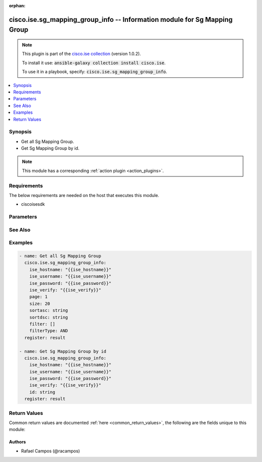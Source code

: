 .. Document meta

:orphan:

.. Anchors

.. _ansible_collections.cisco.ise.sg_mapping_group_info_module:

.. Anchors: short name for ansible.builtin

.. Anchors: aliases



.. Title

cisco.ise.sg_mapping_group_info -- Information module for Sg Mapping Group
++++++++++++++++++++++++++++++++++++++++++++++++++++++++++++++++++++++++++

.. Collection note

.. note::
    This plugin is part of the `cisco.ise collection <https://galaxy.ansible.com/cisco/ise>`_ (version 1.0.2).

    To install it use: :code:`ansible-galaxy collection install cisco.ise`.

    To use it in a playbook, specify: :code:`cisco.ise.sg_mapping_group_info`.

.. version_added

.. versionadded:: 1.0.0 of cisco.ise

.. contents::
   :local:
   :depth: 1

.. Deprecated


Synopsis
--------

.. Description

- Get all Sg Mapping Group.
- Get Sg Mapping Group by id.

.. note::
    This module has a corresponding :ref:`action plugin <action_plugins>`.

.. Aliases


.. Requirements

Requirements
------------
The below requirements are needed on the host that executes this module.

- ciscoisesdk


.. Options

Parameters
----------

.. raw:: html

    <table  border=0 cellpadding=0 class="documentation-table">
        <tr>
            <th colspan="1">Parameter</th>
            <th>Choices/<font color="blue">Defaults</font></th>
                        <th width="100%">Comments</th>
        </tr>
                    <tr>
                                                                <td colspan="1">
                    <div class="ansibleOptionAnchor" id="parameter-filter"></div>
                    <b>filter</b>
                    <a class="ansibleOptionLink" href="#parameter-filter" title="Permalink to this option"></a>
                    <div style="font-size: small">
                        <span style="color: purple">list</span>
                         / <span style="color: purple">elements=string</span>                                            </div>
                                                        </td>
                                <td>
                                                                                                                                                            </td>
                                                                <td>
                                            <div>Filter query parameter. &lt;br/&gt; **Simple filtering** should be available through the filter query string parameter. The structure of a filter is a triplet of field operator and value separated with dots. More than one filter can be sent. The logical operator common to ALL filter criteria will be by default AND, and can be changed by using the &quot;filterType=or&quot; query string parameter. Each resource Data model description should specify if an attribute is a filtered field. &lt;br/&gt; Operator | Description &lt;br/&gt; ------------|----------------- &lt;br/&gt; EQ | Equals &lt;br/&gt; NEQ | Not Equals &lt;br/&gt; GT | Greater Than &lt;br/&gt; LT | Less Then &lt;br/&gt; STARTSW | Starts With &lt;br/&gt; NSTARTSW | Not Starts With &lt;br/&gt; ENDSW | Ends With &lt;br/&gt; NENDSW | Not Ends With &lt;br/&gt; CONTAINS | Contains &lt;br/&gt; NCONTAINS | Not Contains &lt;br/&gt;.</div>
                                                        </td>
            </tr>
                                <tr>
                                                                <td colspan="1">
                    <div class="ansibleOptionAnchor" id="parameter-filterType"></div>
                    <b>filterType</b>
                    <a class="ansibleOptionLink" href="#parameter-filterType" title="Permalink to this option"></a>
                    <div style="font-size: small">
                        <span style="color: purple">string</span>
                                                                    </div>
                                                        </td>
                                <td>
                                                                                                                                                            </td>
                                                                <td>
                                            <div>FilterType query parameter. The logical operator common to ALL filter criteria will be by default AND, and can be changed by using the parameter.</div>
                                                        </td>
            </tr>
                                <tr>
                                                                <td colspan="1">
                    <div class="ansibleOptionAnchor" id="parameter-id"></div>
                    <b>id</b>
                    <a class="ansibleOptionLink" href="#parameter-id" title="Permalink to this option"></a>
                    <div style="font-size: small">
                        <span style="color: purple">string</span>
                                                                    </div>
                                                        </td>
                                <td>
                                                                                                                                                            </td>
                                                                <td>
                                            <div>Id path parameter.</div>
                                                        </td>
            </tr>
                                <tr>
                                                                <td colspan="1">
                    <div class="ansibleOptionAnchor" id="parameter-page"></div>
                    <b>page</b>
                    <a class="ansibleOptionLink" href="#parameter-page" title="Permalink to this option"></a>
                    <div style="font-size: small">
                        <span style="color: purple">integer</span>
                                                                    </div>
                                                        </td>
                                <td>
                                                                                                                                                            </td>
                                                                <td>
                                            <div>Page query parameter. Page number.</div>
                                                        </td>
            </tr>
                                <tr>
                                                                <td colspan="1">
                    <div class="ansibleOptionAnchor" id="parameter-size"></div>
                    <b>size</b>
                    <a class="ansibleOptionLink" href="#parameter-size" title="Permalink to this option"></a>
                    <div style="font-size: small">
                        <span style="color: purple">integer</span>
                                                                    </div>
                                                        </td>
                                <td>
                                                                                                                                                            </td>
                                                                <td>
                                            <div>Size query parameter. Number of objects returned per page.</div>
                                                        </td>
            </tr>
                                <tr>
                                                                <td colspan="1">
                    <div class="ansibleOptionAnchor" id="parameter-sortasc"></div>
                    <b>sortasc</b>
                    <a class="ansibleOptionLink" href="#parameter-sortasc" title="Permalink to this option"></a>
                    <div style="font-size: small">
                        <span style="color: purple">string</span>
                                                                    </div>
                                                        </td>
                                <td>
                                                                                                                                                            </td>
                                                                <td>
                                            <div>Sortasc query parameter. Sort asc.</div>
                                                        </td>
            </tr>
                                <tr>
                                                                <td colspan="1">
                    <div class="ansibleOptionAnchor" id="parameter-sortdsc"></div>
                    <b>sortdsc</b>
                    <a class="ansibleOptionLink" href="#parameter-sortdsc" title="Permalink to this option"></a>
                    <div style="font-size: small">
                        <span style="color: purple">string</span>
                                                                    </div>
                                                        </td>
                                <td>
                                                                                                                                                            </td>
                                                                <td>
                                            <div>Sortdsc query parameter. Sort desc.</div>
                                                        </td>
            </tr>
                        </table>
    <br/>

.. Notes


.. Seealso

See Also
--------

.. seealso::

   `Sg Mapping Group reference <https://ciscoisesdk.readthedocs.io/en/latest/api/api.html#v3-0-0-summary>`_
       Complete reference of the Sg Mapping Group object model.

.. Examples

Examples
--------

.. code-block:: yaml+jinja

    
    - name: Get all Sg Mapping Group
      cisco.ise.sg_mapping_group_info:
        ise_hostname: "{{ise_hostname}}"
        ise_username: "{{ise_username}}"
        ise_password: "{{ise_password}}"
        ise_verify: "{{ise_verify}}"
        page: 1
        size: 20
        sortasc: string
        sortdsc: string
        filter: []
        filterType: AND
      register: result

    - name: Get Sg Mapping Group by id
      cisco.ise.sg_mapping_group_info:
        ise_hostname: "{{ise_hostname}}"
        ise_username: "{{ise_username}}"
        ise_password: "{{ise_password}}"
        ise_verify: "{{ise_verify}}"
        id: string
      register: result





.. Facts


.. Return values

Return Values
-------------
Common return values are documented :ref:`here <common_return_values>`, the following are the fields unique to this module:

.. raw:: html

    <table border=0 cellpadding=0 class="documentation-table">
        <tr>
            <th colspan="1">Key</th>
            <th>Returned</th>
            <th width="100%">Description</th>
        </tr>
                    <tr>
                                <td colspan="1">
                    <div class="ansibleOptionAnchor" id="return-ise_response"></div>
                    <b>ise_response</b>
                    <a class="ansibleOptionLink" href="#return-ise_response" title="Permalink to this return value"></a>
                    <div style="font-size: small">
                      <span style="color: purple">dictionary</span>
                                          </div>
                                    </td>
                <td>always</td>
                <td>
                                            <div>A dictionary or list with the response returned by the Cisco ISE Python SDK</div>
                                        <br/>
                                            <div style="font-size: smaller"><b>Sample:</b></div>
                                                <div style="font-size: smaller; color: blue; word-wrap: break-word; word-break: break-all;">{
      &quot;name&quot;: &quot;string&quot;,
      &quot;sgt&quot;: &quot;string&quot;,
      &quot;deployTo&quot;: &quot;string&quot;,
      &quot;deployType&quot;: &quot;string&quot;,
      &quot;link&quot;: {
        &quot;rel&quot;: &quot;string&quot;,
        &quot;href&quot;: &quot;string&quot;,
        &quot;type&quot;: &quot;string&quot;
      }
    }</div>
                                    </td>
            </tr>
                        </table>
    <br/><br/>

..  Status (Presently only deprecated)


.. Authors

Authors
~~~~~~~

- Rafael Campos (@racampos)



.. Parsing errors

